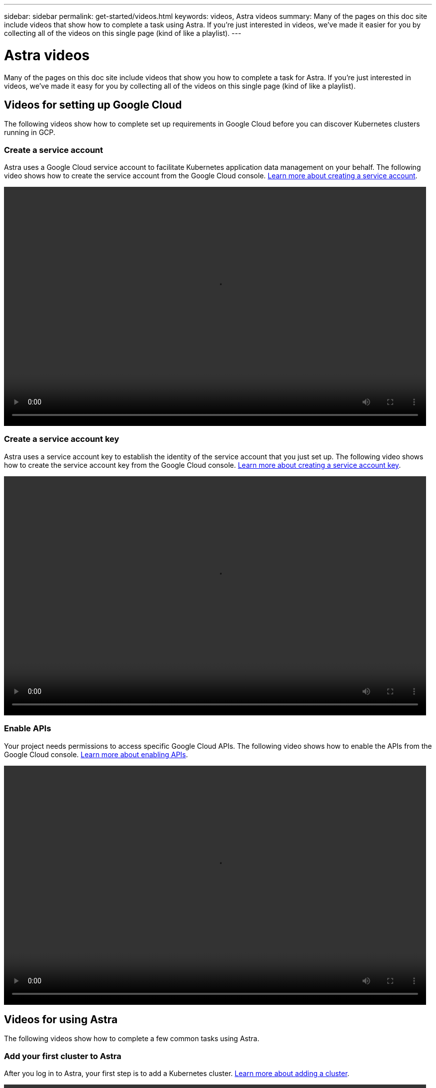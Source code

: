---
sidebar: sidebar
permalink: get-started/videos.html
keywords: videos, Astra videos
summary: Many of the pages on this doc site include videos that show how to complete a task using Astra. If you're just interested in videos, we've made it easier for you by collecting all of the videos on this single page (kind of like a playlist).
---

= Astra videos
:hardbreaks:
:icons: font
:imagesdir: ../media/get-started/

Many of the pages on this doc site include videos that show you how to complete a task for Astra. If you're just interested in videos, we've made it easy for you by collecting all of the videos on this single page (kind of like a playlist).

== Videos for setting up Google Cloud

The following videos show how to complete set up requirements in Google Cloud before you can discover Kubernetes clusters running in GCP.

=== Create a service account

Astra uses a Google Cloud service account to facilitate Kubernetes application data management on your behalf. The following video shows how to create the service account from the Google Cloud console. link:set-up-google-cloud.html[Learn more about creating a service account].

video::video-create-gcp-service-account.mp4[width=848, height=480]

=== Create a service account key

Astra uses a service account key to establish the identity of the service account that you just set up. The following video shows how to create the service account key from the Google Cloud console. link:set-up-google-cloud.html[Learn more about creating a service account key].

video::video-create-gcp-service-account-key.mp4[width=848, height=480]

=== Enable APIs

Your project needs permissions to access specific Google Cloud APIs. The following video shows how to enable the APIs from the Google Cloud console. link:set-up-google-cloud.html[Learn more about enabling APIs].

video::video-enable-gcp-apis.mp4[width=848, height=480]

== Videos for using Astra

The following videos show how to complete a few common tasks using Astra.

=== Add your first cluster to Astra

After you log in to Astra, your first step is to add a Kubernetes cluster. link:add-first-cluster.html[Learn more about adding a cluster].

video::video-manage-cluster.mp4[width=848, height=480]

=== Start managing an app

After you install an app on your cluster, go to the Apps page to start managing the app. link:../use/manage-apps.html[Learn more about managing apps].

video::video-manage-app.mp4[width=848, height=480]
